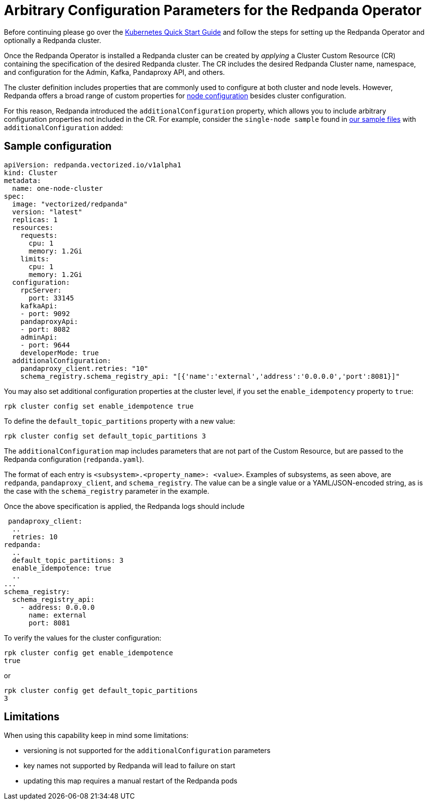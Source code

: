= Arbitrary Configuration Parameters for the Redpanda Operator
:description: Additional configuration parameters for the Redpanda operator.

Before continuing please go over the xref:quickstart:kubernetes-qs-cloud.adoc[Kubernetes Quick Start Guide] and follow the steps for setting up the Redpanda Operator and optionally a Redpanda cluster.

Once the Redpanda Operator is installed a Redpanda cluster can be created by _applying_ a Cluster Custom Resource (CR) containing the specification of the desired Redpanda cluster. The CR includes the desired Redpanda Cluster name, namespace, and configuration for the Admin, Kafka, Pandaproxy API, and others.

The cluster definition includes properties that are commonly used to configure at both cluster and node levels.
However, Redpanda offers a broad range of custom properties for xref:cluster-administration:node-property-configuration.adoc[node configuration] besides cluster configuration.

For this reason, Redpanda introduced the `additionalConfiguration` property, which allows you to include arbitrary configuration properties not included in the CR.
For example, consider the `single-node sample` found in https://github.com/redpanda-data/redpanda/tree/dev/src/go/k8s/config/samples[our sample files] with `additionalConfiguration` added:

== Sample configuration

[,yaml]
----
apiVersion: redpanda.vectorized.io/v1alpha1
kind: Cluster
metadata:
  name: one-node-cluster
spec:
  image: "vectorized/redpanda"
  version: "latest"
  replicas: 1
  resources:
    requests:
      cpu: 1
      memory: 1.2Gi
    limits:
      cpu: 1
      memory: 1.2Gi
  configuration:
    rpcServer:
      port: 33145
    kafkaApi:
    - port: 9092
    pandaproxyApi:
    - port: 8082
    adminApi:
    - port: 9644
    developerMode: true
  additionalConfiguration:
    pandaproxy_client.retries: "10"
    schema_registry.schema_registry_api: "[{'name':'external','address':'0.0.0.0','port':8081}]"
----

You may also set additional configuration properties at the cluster level, if you set the `enable_idempotency` property to `true`:

[,bash]
----
rpk cluster config set enable_idempotence true
----

To define the `default_topic_partitions` property with a new value:

[,bash]
----
rpk cluster config set default_topic_partitions 3
----

The `additionalConfiguration` map includes parameters that are not part of the Custom Resource, but are passed to the Redpanda configuration (`redpanda.yaml`).

The format of each entry is `<subsystem>.<property_name>: <value>`. Examples of subsystems, as seen above, are `redpanda`, `pandaproxy_client`, and `schema_registry`. The value can be a single value or a YAML/JSON-encoded string, as is the case with the `schema_registry` parameter in the example.

Once the above specification is applied, the Redpanda logs should include

[,yaml]
----
 pandaproxy_client:
  ..
  retries: 10
redpanda:
  ..
  default_topic_partitions: 3
  enable_idempotence: true
  ..
...
schema_registry:
  schema_registry_api:
    - address: 0.0.0.0
      name: external
      port: 8081
----

To verify the values for the cluster configuration:

[,bash]
----
rpk cluster config get enable_idempotence
true
----

or

[,bash]
----
rpk cluster config get default_topic_partitions
3
----

== Limitations

When using this capability keep in mind some limitations:

* versioning is not supported for the `additionalConfiguration` parameters
* key names not supported by Redpanda will lead to failure on start
* updating this map requires a manual restart of the Redpanda pods
